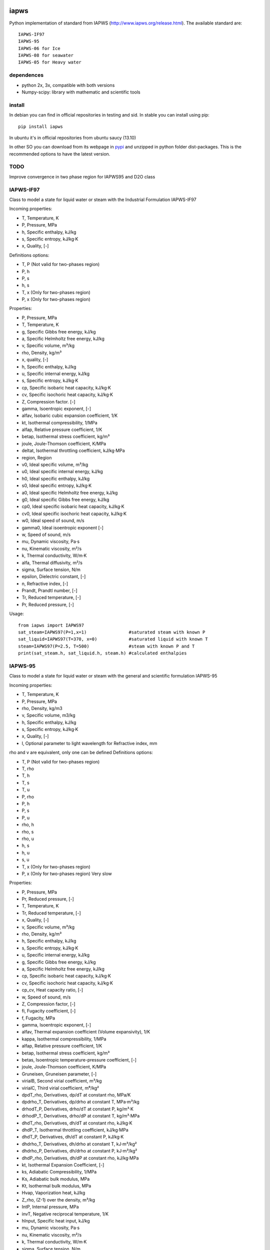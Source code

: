 .. image:: https://api.travis-ci.org/jjgomera/iapws.svg?branch=master
    :target: https://travis-ci.org/jjgomera/iapws
    :alt: Build Status

.. image:: https://ci.appveyor.com/api/projects/status/a128sh8e50cjsiya?svg=true
    :target: https://ci.appveyor.com/project/jjgomera/iapws
    :alt: Windows Build Status


iapws
=====

Python implementation of standard from IAPWS (http://www.iapws.org/release.html). The available standard are::

    IAPWS-IF97
    IAPWS-95
    IAPWS-06 for Ice
    IAPWS-08 for seawater
    IAPWS-05 for Heavy water
    
dependences
--------------------

* python 2x, 3x, compatible with both versions
* Numpy-scipy: library with mathematic and scientific tools


install
--------------------

In debian you can find in official repositories in testing and sid. In stable you can install using pip::

	pip install iapws

In ubuntu it's in official repositories from ubuntu saucy (13.10)

In other SO you can download from its webpage in `pypi <http://pypi.python.org/pypi/iapws>`_ and unzipped in python folder dist-packages. This is the recommended options to have the latest version.


TODO
--------------------

Improve convergence in two phase region for IAPWS95 and D2O class


IAPWS-IF97
--------------------

Class to model a state for liquid water or steam with the Industrial Formulation IAPWS-IF97

Incoming properties:

* T, Temperature, K
* P, Pressure, MPa
* h, Specific enthalpy, kJ/kg
* s, Specific entropy, kJ/kg·K
* x, Quality, [-]
    
Definitions options:

* T, P (Not valid for two-phases region)
* P, h
* P, s
* h, s
* T, x (Only for two-phases region)
* P, x (Only for two-phases region)
    
Properties:

* P, Pressure, MPa
* T, Temperature, K
* g, Specific Gibbs free energy, kJ/kg
* a, Specific Helmholtz free energy, kJ/kg
* v, Specific volume, m³/kg
* rho, Density, kg/m³
* x, quality, [-]
* h, Specific enthalpy, kJ/kg
* u, Specific internal energy, kJ/kg
* s, Specific entropy, kJ/kg·K
* cp, Specific isobaric heat capacity, kJ/kg·K
* cv, Specific isochoric heat capacity, kJ/kg·K
* Z, Compression factor. [-]
* gamma, Isoentropic exponent, [-]
* alfav, Isobaric cubic expansion coefficient, 1/K
* kt, Isothermal compressibility, 1/MPa
* alfap, Relative pressure coefficient, 1/K
* betap, Isothermal stress coefficient, kg/m³
* joule, Joule-Thomson coefficient, K/MPa
* deltat, Isothermal throttling coefficient, kJ/kg·MPa
* region, Region

* v0, Ideal specific volume, m³/kg
* u0, Ideal specific internal energy, kJ/kg
* h0, Ideal specific enthalpy, kJ/kg
* s0, Ideal specific entropy, kJ/kg·K
* a0, Ideal specific Helmholtz free energy, kJ/kg
* g0, Ideal specific Gibbs free energy, kJ/kg
* cp0, Ideal specific isobaric heat capacity, kJ/kg·K
* cv0, Ideal specific isochoric heat capacity, kJ/kg·K
* w0, Ideal speed of sound, m/s
* gamma0, Ideal isoentropic exponent [-]
    
* w, Speed of sound, m/s
* mu, Dynamic viscosity, Pa·s
* nu, Kinematic viscosity, m²/s
* k, Thermal conductivity, W/m·K
* alfa, Thermal diffusivity, m²/s
* sigma, Surface tension, N/m
* epsilon, Dielectric constant, [-]
* n, Refractive index, [-]
* Prandt, Prandtl number, [-]
* Tr, Reduced temperature, [-]
* Pr, Reduced pressure, [-]


Usage::

	from iapws import IAPWS97
	sat_steam=IAPWS97(P=1,x=1)                #saturated steam with known P
	sat_liquid=IAPWS97(T=370, x=0)            #saturated liquid with known T
	steam=IAPWS97(P=2.5, T=500)               #steam with known P and T
	print(sat_steam.h, sat_liquid.h, steam.h) #calculated enthalpies
    
    
    
IAPWS-95
--------------------------------

Class to model a state for liquid water or steam with the general and scientific formulation IAPWS-95

Incoming properties:

* T, Temperature, K
* P, Pressure, MPa
* rho, Density, kg/m3
* v, Specific volume, m3/kg
* h, Specific enthalpy, kJ/kg
* s, Specific entropy, kJ/kg·K
* x, Quality, [-]
* l, Optional parameter to light wavelength for Refractive index, mm

rho and v are equivalent, only one can be defined
Definitions options:

* T, P (Not valid for two-phases region)
* T, rho
* T, h
* T, s
* T, u
* P, rho
* P, h
* P, s
* P, u
* rho, h
* rho, s
* rho, u
* h, s
* h, u
* s, u
* T, x (Only for two-phases region)
* P, x (Only for two-phases region) Very slow

Properties:

* P,  Pressure, MPa
* Pr, Reduced pressure, [-]
* T, Temperature, K
* Tr, Reduced temperature, [-]
* x, Quality, [-]
* v, Specific volume, m³/kg
* rho, Density, kg/m³
* h, Specific enthalpy, kJ/kg
* s, Specific entropy, kJ/kg·K
* u, Specific internal energy, kJ/kg
* g, Specific Gibbs free energy, kJ/kg
* a, Specific Helmholtz free energy, kJ/kg
* cp, Specific isobaric heat capacity, kJ/kg·K
* cv, Specific isochoric heat capacity, kJ/kg·K
* cp_cv, Heat capacity ratio, [-]
* w, Speed of sound, m/s
* Z, Compression factor, [-]
* fi, Fugacity coefficient, [-]
* f, Fugacity, MPa
* gamma, Isoentropic exponent, [-]

* alfav, Thermal expansion coefficient (Volume expansivity), 1/K
* kappa, Isothermal compressibility, 1/MPa
* alfap, Relative pressure coefficient, 1/K
* betap, Isothermal stress coefficient, kg/m³
* betas, Isoentropic temperature-pressure coefficient, [-]
* joule, Joule-Thomson coefficient, K/MPa
* Gruneisen, Gruneisen parameter, [-]
* virialB, Second virial coefficient, m³/kg
* virialC, Third virial coefficient, m⁶/kg²
* dpdT_rho, Derivatives, dp/dT at constant rho, MPa/K
* dpdrho_T, Derivatives, dp/drho at constant T, MPa·m³/kg
* drhodT_P, Derivatives, drho/dT at constant P, kg/m³·K
* drhodP_T, Derivatives, drho/dP at constant T, kg/m³·MPa
* dhdT_rho, Derivatives, dh/dT at constant rho, kJ/kg·K
* dhdP_T, Isothermal throttling coefficient, kJ/kg·MPa
* dhdT_P, Derivatives, dh/dT at constant P, kJ/kg·K
* dhdrho_T, Derivatives, dh/drho at constant T, kJ·m³/kg²
* dhdrho_P, Derivatives, dh/drho at constant P, kJ·m³/kg²
* dhdP_rho, Derivatives, dh/dP at constant rho, kJ/kg·MPa
* kt, Isothermal Expansion Coefficient, [-]
* ks, Adiabatic Compressibility, 1/MPa
* Ks, Adiabatic bulk modulus, MPa
* Kt, Isothermal bulk modulus, MPa

* Hvap, Vaporization heat, kJ/kg
* Z_rho, (Z-1) over the density, m³/kg
* IntP,  Internal pressure, MPa
* invT, Negative reciprocal temperature, 1/K
* hInput, Specific heat input, kJ/kg

* mu, Dynamic viscosity, Pa·s
* nu, Kinematic viscosity, m²/s
* k, Thermal conductivity, W/m·K
* sigma, Surface tension, N/m
* alfa, Thermal diffusivity, m²/s
* Pramdt, Prandtl number, [-]
* epsilon, Dielectric constant, [-]
* n, Refractive index, [-]

* v0, Ideal gas Specific volume, m³/kg
* rho0, Ideal gas Density, kg/m³
* h0, Ideal gas Specific enthalpy, kJ/kg
* u0, Ideal gas Specific internal energy, kJ/kg
* s0, Ideal gas Specific entropy, kJ/kg·K
* a0, Ideal gas Specific Helmholtz free energy, kJ/kg
* g0, Ideal gas Specific Gibbs free energy, kJ/kg
* cp0, Ideal gas Specific isobaric heat capacity, kJ/kg·K
* cv0, Ideal gas Specific isochoric heat capacity, kJ/kg·K
* cp0_cv, Ideal gas Heat capacity ratio, [-]
* gamma0, Ideal gas Isoentropic exponent, [-]


Usage::

	from iapws import IAPWS95
	sat_steam=IAPWS95(P=1,x=1)                #saturated steam with known P
	sat_liquid=IAPWS95(T=370, x=0)            #saturated liquid with known T
	steam=IAPWS95(P=2.5, T=500)               #steam with known P and T
	print(sat_steam.h, sat_liquid.h, steam.h) #calculated enthalpies


    
IAPWS-06 for Ice Ih
--------------------------------------------

There is too implemented a function to calculate properties of ice Ih from 2009 revision, in this case only let temperature and pressure as input for calculate properties, the function return a dict with properties available:

* P, Pressure, MPa
* T, Temperature, K
* v, Specific volume, m³/kg
* rho, Density, kg/m³
* g, Specific Gibbs free energy, kJ/kg
* a, Specific Helmholtz free energy, kJ/kg
* h, Specific enthalpy, kJ/kg
* u, Specific internal energy, kJ/kg
* s, Specific entropy, kJ/kg·K
* cp, Specific isobaric heat capacity, kJ/kg·K
* alfa, Cubic expansion coefficient, 1/K
* beta, Pressure coefficient, MPa/K
* kt, Isothermal compressibility, MPa
* ks, Isentropic compressibility, MPa

    
Usage::
    
    from iapws import _Ice
    ice=_Ice(273.15, 0.101325)            #Ice at normal melting point
    print(ice["rho"])                     #Calculated density

    
IAPWS-05 for Heavy water
--------------------------------------------

Same properties as for  IAPWS-95
Reference state set at liquid at normal boiling point (1 atm)

Usage::

	from iapws import D2O
	sat_liquid=D2O(T=370, x=0)            #saturated liquid with known T
	print(sat_liquid.h) #calculated enthalpy

    
IAPWS-08 for seawater
--------------------------------------------

Incoming properties:

* T: Temperature, K
* P: Pressure, MPa
* S: Salinity, kg/kg

S is the Reference-Composition Salinity as defined in Millero, F.J., R. Feistel, D.G. Wright and T.J. McDougall, "The composition of Standard Seawater and the definition of the Reference-Composition Salinity Scale", Deep-Sea Res. I 55, 50 (2008).

Calculated properties:

* T: Temperature, K
* P: Pressure, MPa
* rho: Density, kg/m³
* v: Specific volume, m³/kg
* h: Specific enthalpy, kJ/kg
* s: Specific entropy, kJ/kg·K
* u: Specific internal energy, kJ/kg
* g: Specific Gibbs free energy, kJ/kg
* a: Specific Helmholtz free energy, kJ/kg
* cp: Specific isobaric heat capacity, kJ/kg·K

* gt: Derivative Gibbs energy with temperature, kJ/kg·K
* gp: Derivative Gibbs energy with pressure, m³/kg
* gtt: Derivative Gibbs energy with temperature square, kJ/kg·K²
* gtp: Derivative Gibbs energy with pressure and temperature, m³/kg·K
* gpp: Derivative Gibbs energy with temperature square, m³/kg·MPa
* gs: Derivative Gibbs energy with salinity, kJ/kg
* gsp: Derivative Gibbs energy with salinity and pressure, m³/kg

* alfa: Thermal expansion coefficient, 1/K
* betas: Isentropic temperature-pressure coefficient, K/MPa
* kt: Isothermal compressibility, 1/MPa
* ks: Isentropic compressibility, 1/MPa
* w: Sound Speed, m/s

* mu: Relative chemical potential, kJ/kg
* muw: Chemical potential of H2O, kJ/kg
* mus: Chemical potential of sea salt, kJ/kg
* osm: Osmotic coefficient, [-]
* haline: Haline contraction coefficient, kg/kg

        
Usage::
    
    from iapws import SeaWater
    state = SeaWater(T=300, P=0.101325, S=0.001)    #Seawater with 0.1% Salinity
    print(state.cp)     # Get cp
